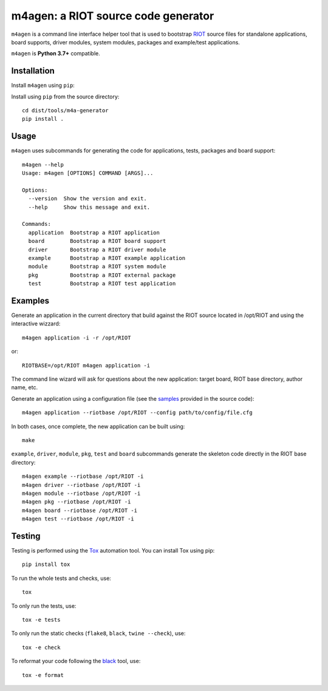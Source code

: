 m4agen: a RIOT source code generator
-------------------------------------

|CI| |codecov| |PyPi|

.. |CI| image:: https://github.com/aabadie/riot-generator/workflows/CI/badge.svg
    :target: https://github.com/aabadie/riot-generator/actions?query=workflow%3ACI+branch%3Amaster
    :alt: CI status

.. |codecov| image:: https://codecov.io/gh/aabadie/riot-generator/branch/master/graph/badge.svg
  :target: https://codecov.io/gh/aabadie/riot-generator

.. |PyPi| image:: https://badge.fury.io/py/m4agen.svg
    :target: https://badge.fury.io/py/m4agen
    :alt: m4agen version

``m4agen`` is a command line interface helper tool that is used to bootstrap
`RIOT <http://github.com/RIOT-OS/RIOT>`_ source files for standalone applications,
board supports, driver modules, system modules, packages and example/test applications.

``m4agen`` is **Python 3.7+** compatible.

Installation
............

Install ``m4agen`` using ``pip``::


Install using ``pip`` from the source directory::

    cd dist/tools/m4a-generator
    pip install .

Usage
.....

``m4agen`` uses subcommands for generating the code for applications,
tests, packages and board support::

    m4agen --help
    Usage: m4agen [OPTIONS] COMMAND [ARGS]...

    Options:
      --version  Show the version and exit.
      --help     Show this message and exit.

    Commands:
      application  Bootstrap a RIOT application
      board        Bootstrap a RIOT board support
      driver       Bootstrap a RIOT driver module
      example      Bootstrap a RIOT example application
      module       Bootstrap a RIOT system module
      pkg          Bootstrap a RIOT external package
      test         Bootstrap a RIOT test application


Examples
........

Generate an application in the current directory that build against the RIOT
source located in /opt/RIOT and using the interactive wizzard::

    m4agen application -i -r /opt/RIOT

or::

    RIOTBASE=/opt/RIOT m4agen application -i

The command line wizard will ask for questions about the new
application: target board, RIOT base directory, author name, etc.

Generate an application using a configuration file (see the
`samples <https://github.com/aabadie/riot-generator/tree/master/m4agen/samples>`_
provided in the source code)::

    m4agen application --riotbase /opt/RIOT --config path/to/config/file.cfg


In both cases, once complete, the new application can be built using::

    make

``example``, ``driver``, ``module``, ``pkg``, ``test`` and ``board`` subcommands generate
the skeleton code directly in the RIOT base directory::

    m4agen example --riotbase /opt/RIOT -i
    m4agen driver --riotbase /opt/RIOT -i
    m4agen module --riotbase /opt/RIOT -i
    m4agen pkg --riotbase /opt/RIOT -i
    m4agen board --riotbase /opt/RIOT -i
    m4agen test --riotbase /opt/RIOT -i


Testing
.......

Testing is performed using the `Tox <http://github.com/tox-dev/tox>`_
automation tool. You can install Tox using pip::

    pip install tox

To run the whole tests and checks, use::

    tox

To only run the tests, use::

    tox -e tests

To only run the static checks (``flake8``, ``black``, ``twine --check``), use::

    tox -e check

To reformat your code following the `black <https://black.readthedocs.io/en/stable>`_
tool, use::

    tox -e format
